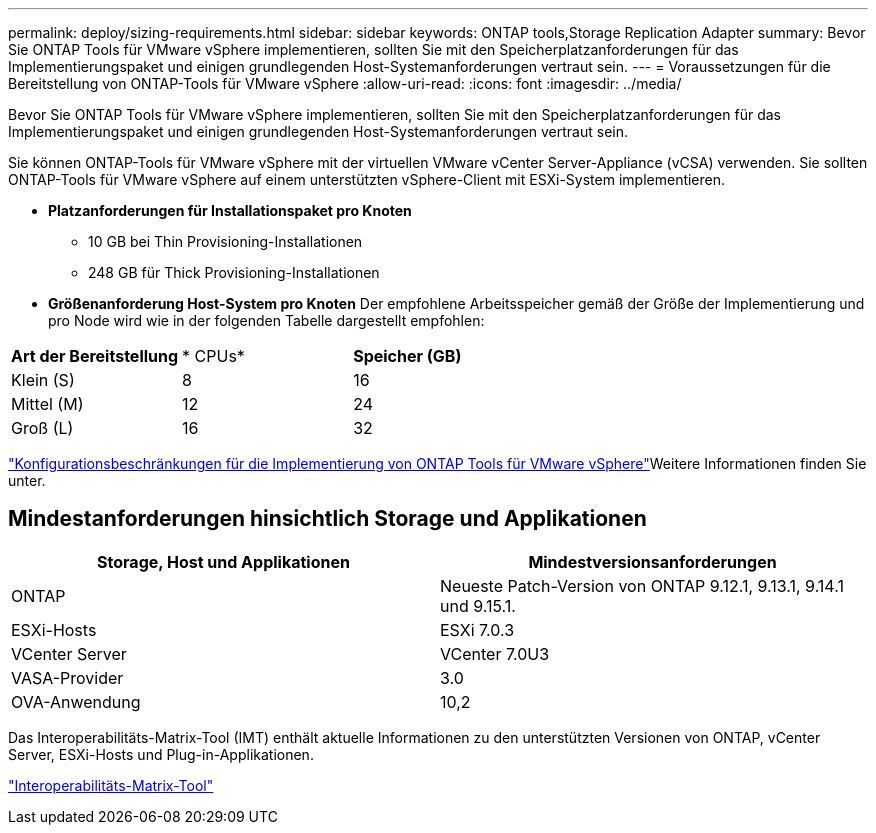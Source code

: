 ---
permalink: deploy/sizing-requirements.html 
sidebar: sidebar 
keywords: ONTAP tools,Storage Replication Adapter 
summary: Bevor Sie ONTAP Tools für VMware vSphere implementieren, sollten Sie mit den Speicherplatzanforderungen für das Implementierungspaket und einigen grundlegenden Host-Systemanforderungen vertraut sein. 
---
= Voraussetzungen für die Bereitstellung von ONTAP-Tools für VMware vSphere
:allow-uri-read: 
:icons: font
:imagesdir: ../media/


[role="lead"]
Bevor Sie ONTAP Tools für VMware vSphere implementieren, sollten Sie mit den Speicherplatzanforderungen für das Implementierungspaket und einigen grundlegenden Host-Systemanforderungen vertraut sein.

Sie können ONTAP-Tools für VMware vSphere mit der virtuellen VMware vCenter Server-Appliance (vCSA) verwenden. Sie sollten ONTAP-Tools für VMware vSphere auf einem unterstützten vSphere-Client mit ESXi-System implementieren.

* *Platzanforderungen für Installationspaket pro Knoten*
+
** 10 GB bei Thin Provisioning-Installationen
** 248 GB für Thick Provisioning-Installationen


* *Größenanforderung Host-System pro Knoten*
Der empfohlene Arbeitsspeicher gemäß der Größe der Implementierung und pro Node wird wie in der folgenden Tabelle dargestellt empfohlen:


|===


| *Art der Bereitstellung* | * CPUs* | *Speicher (GB)* 


| Klein (S) | 8 | 16 


| Mittel (M) | 12 | 24 


| Groß (L) | 16 | 32 
|===
link:../deploy/config-limits.html["Konfigurationsbeschränkungen für die Implementierung von ONTAP Tools für VMware vSphere"]Weitere Informationen finden Sie unter.



== Mindestanforderungen hinsichtlich Storage und Applikationen

|===
| Storage, Host und Applikationen | Mindestversionsanforderungen 


| ONTAP | Neueste Patch-Version von ONTAP 9.12.1, 9.13.1, 9.14.1 und 9.15.1. 


| ESXi-Hosts | ESXi 7.0.3 


| VCenter Server | VCenter 7.0U3 


| VASA-Provider | 3.0 


| OVA-Anwendung | 10,2 
|===
Das Interoperabilitäts-Matrix-Tool (IMT) enthält aktuelle Informationen zu den unterstützten Versionen von ONTAP, vCenter Server, ESXi-Hosts und Plug-in-Applikationen.

https://imt.netapp.com/matrix/imt.jsp?components=105475;&solution=1777&isHWU&src=IMT["Interoperabilitäts-Matrix-Tool"^]
